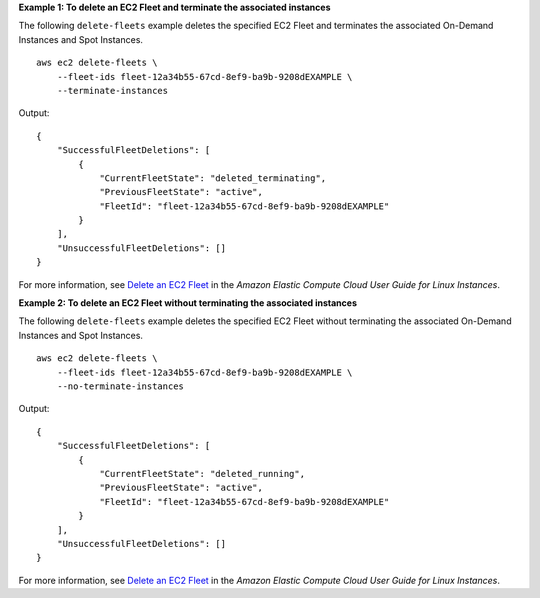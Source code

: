 **Example 1: To delete an EC2 Fleet and terminate the associated instances**

The following ``delete-fleets`` example deletes the specified EC2 Fleet and terminates the associated On-Demand Instances and Spot Instances. ::

    aws ec2 delete-fleets \
        --fleet-ids fleet-12a34b55-67cd-8ef9-ba9b-9208dEXAMPLE \
        --terminate-instances

Output::

    {
        "SuccessfulFleetDeletions": [
            {
                "CurrentFleetState": "deleted_terminating",
                "PreviousFleetState": "active",
                "FleetId": "fleet-12a34b55-67cd-8ef9-ba9b-9208dEXAMPLE"
            }
        ],
        "UnsuccessfulFleetDeletions": []
    }

For more information, see `Delete an EC2 Fleet <https://docs.aws.amazon.com/AWSEC2/latest/UserGuide/manage-ec2-fleet.html#delete-fleet>`__ in the *Amazon Elastic Compute Cloud User Guide for Linux Instances*.

**Example 2: To delete an EC2 Fleet without terminating the associated instances**

The following ``delete-fleets`` example deletes the specified EC2 Fleet without terminating the associated On-Demand Instances and Spot Instances. ::

    aws ec2 delete-fleets \
        --fleet-ids fleet-12a34b55-67cd-8ef9-ba9b-9208dEXAMPLE \
        --no-terminate-instances

Output::

    {
        "SuccessfulFleetDeletions": [
            {
                "CurrentFleetState": "deleted_running",
                "PreviousFleetState": "active",
                "FleetId": "fleet-12a34b55-67cd-8ef9-ba9b-9208dEXAMPLE"
            }
        ],
        "UnsuccessfulFleetDeletions": []
    }

For more information, see `Delete an EC2 Fleet <https://docs.aws.amazon.com/AWSEC2/latest/UserGuide/manage-ec2-fleet.html#delete-fleet>`__ in the *Amazon Elastic Compute Cloud User Guide for Linux Instances*.
